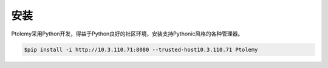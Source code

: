 ====
安装
====
Ptolemy采用Python开发，得益于Python良好的社区环境，安装支持Pythonic风格的各种管理器。

.. code-block:: Bash
	
	$pip install -i http://10.3.110.71:8080 --trusted-host10.3.110.71 Ptolemy